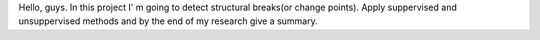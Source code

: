 Hello, guys. In this project I' m going to detect structural breaks(or change points). Apply suppervised and unsuppervised methods and by the end of my research give a summary.
